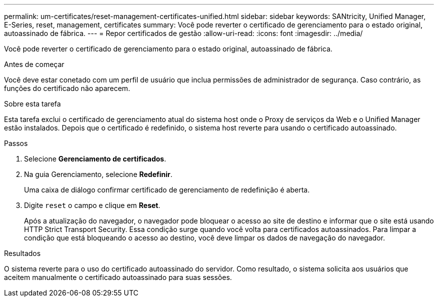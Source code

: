 ---
permalink: um-certificates/reset-management-certificates-unified.html 
sidebar: sidebar 
keywords: SANtricity, Unified Manager, E-Series, reset, management, certificates 
summary: Você pode reverter o certificado de gerenciamento para o estado original, autoassinado de fábrica. 
---
= Repor certificados de gestão
:allow-uri-read: 
:icons: font
:imagesdir: ../media/


[role="lead"]
Você pode reverter o certificado de gerenciamento para o estado original, autoassinado de fábrica.

.Antes de começar
Você deve estar conetado com um perfil de usuário que inclua permissões de administrador de segurança. Caso contrário, as funções do certificado não aparecem.

.Sobre esta tarefa
Esta tarefa exclui o certificado de gerenciamento atual do sistema host onde o Proxy de serviços da Web e o Unified Manager estão instalados. Depois que o certificado é redefinido, o sistema host reverte para usando o certificado autoassinado.

.Passos
. Selecione *Gerenciamento de certificados*.
. Na guia Gerenciamento, selecione *Redefinir*.
+
Uma caixa de diálogo confirmar certificado de gerenciamento de redefinição é aberta.

. Digite `reset` o campo e clique em *Reset*.
+
Após a atualização do navegador, o navegador pode bloquear o acesso ao site de destino e informar que o site está usando HTTP Strict Transport Security. Essa condição surge quando você volta para certificados autoassinados. Para limpar a condição que está bloqueando o acesso ao destino, você deve limpar os dados de navegação do navegador.



.Resultados
O sistema reverte para o uso do certificado autoassinado do servidor. Como resultado, o sistema solicita aos usuários que aceitem manualmente o certificado autoassinado para suas sessões.
